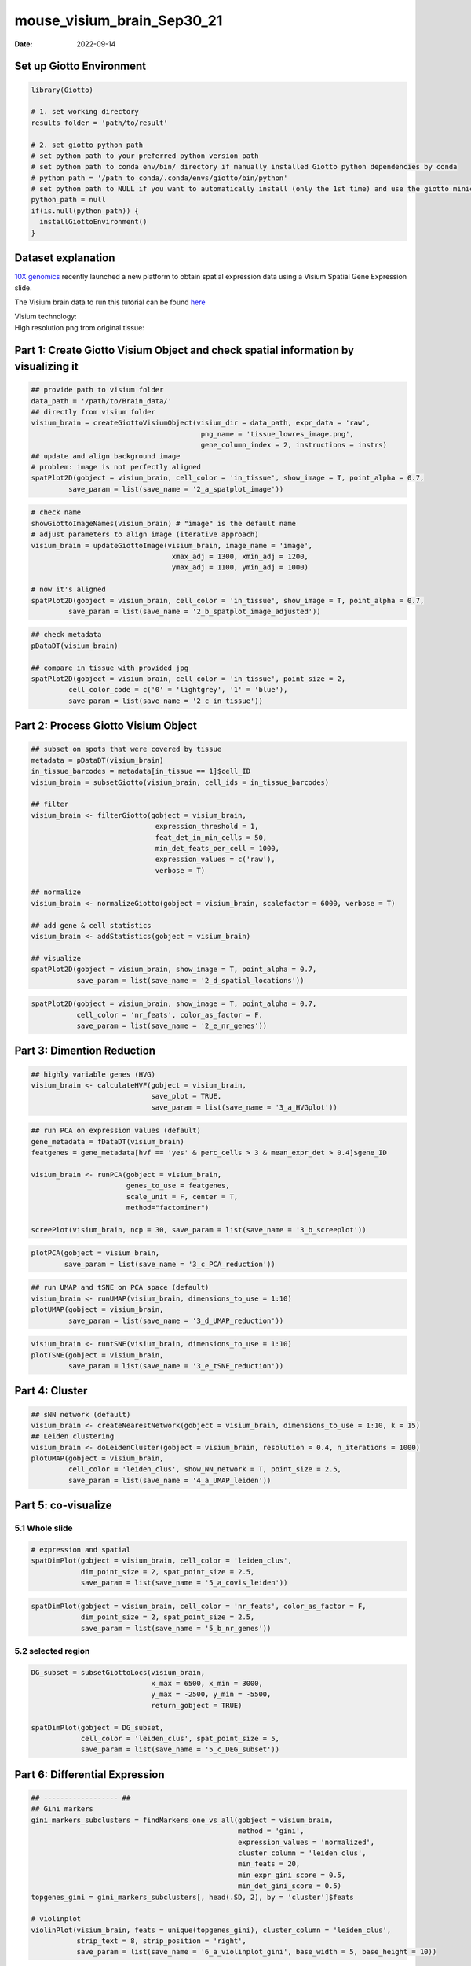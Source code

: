 ===========================
mouse_visium_brain_Sep30_21
===========================

:Date: 2022-09-14

Set up Giotto Environment
=========================

.. container:: cell

   .. code:: r

      library(Giotto)

      # 1. set working directory
      results_folder = 'path/to/result'

      # 2. set giotto python path
      # set python path to your preferred python version path
      # set python path to conda env/bin/ directory if manually installed Giotto python dependencies by conda
      # python_path = '/path_to_conda/.conda/envs/giotto/bin/python'
      # set python path to NULL if you want to automatically install (only the 1st time) and use the giotto miniconda environment
      python_path = null
      if(is.null(python_path)) {
        installGiottoEnvironment()
      }

Dataset explanation
===================

`10X genomics <https://www.10xgenomics.com/spatial-transcriptomics/>`__
recently launched a new platform to obtain spatial expression data using
a Visium Spatial Gene Expression slide.

The Visium brain data to run this tutorial can be found
`here <https://support.10xgenomics.com/spatial-gene-expression/datasets/1.1.0/V1_Adult_Mouse_Brain>`__

| Visium technology:
| |image1|

| High resolution png from original tissue:
| |image2|

Part 1: Create Giotto Visium Object and check spatial information by visualizing it
===================================================================================

.. container:: cell

   .. code:: r

      ## provide path to visium folder
      data_path = '/path/to/Brain_data/'
      ## directly from visium folder
      visium_brain = createGiottoVisiumObject(visium_dir = data_path, expr_data = 'raw',
                                               png_name = 'tissue_lowres_image.png',
                                               gene_column_index = 2, instructions = instrs)
      ## update and align background image
      # problem: image is not perfectly aligned
      spatPlot2D(gobject = visium_brain, cell_color = 'in_tissue', show_image = T, point_alpha = 0.7,
               save_param = list(save_name = '2_a_spatplot_image'))

.. image:: ../inst/images/mouse_visium_brain/vignette_sep29_2021/2_a_spatplot_image.png
   :width: 50.0%

.. container:: cell

   .. code:: r

      # check name
      showGiottoImageNames(visium_brain) # "image" is the default name
      # adjust parameters to align image (iterative approach)
      visium_brain = updateGiottoImage(visium_brain, image_name = 'image',
                                        xmax_adj = 1300, xmin_adj = 1200,
                                        ymax_adj = 1100, ymin_adj = 1000)

      # now it's aligned
      spatPlot2D(gobject = visium_brain, cell_color = 'in_tissue', show_image = T, point_alpha = 0.7,
               save_param = list(save_name = '2_b_spatplot_image_adjusted'))

.. image:: ../inst/images/mouse_visium_brain/vignette_sep29_2021/2_b_spatplot_image_adjusted.png
   :width: 50.0%

.. container:: cell

   .. code:: r

      ## check metadata
      pDataDT(visium_brain)

      ## compare in tissue with provided jpg
      spatPlot2D(gobject = visium_brain, cell_color = 'in_tissue', point_size = 2,
               cell_color_code = c('0' = 'lightgrey', '1' = 'blue'),
               save_param = list(save_name = '2_c_in_tissue'))

.. image:: ../inst/images/mouse_visium_brain/vignette_sep29_2021/2_c_in_tissue.png
   :width: 50.0%

Part 2: Process Giotto Visium Object
====================================

.. container:: cell

   .. code:: r

      ## subset on spots that were covered by tissue
      metadata = pDataDT(visium_brain)
      in_tissue_barcodes = metadata[in_tissue == 1]$cell_ID
      visium_brain = subsetGiotto(visium_brain, cell_ids = in_tissue_barcodes)

      ## filter
      visium_brain <- filterGiotto(gobject = visium_brain,
                                    expression_threshold = 1,
                                    feat_det_in_min_cells = 50,
                                    min_det_feats_per_cell = 1000,
                                    expression_values = c('raw'),
                                    verbose = T)

      ## normalize
      visium_brain <- normalizeGiotto(gobject = visium_brain, scalefactor = 6000, verbose = T)

      ## add gene & cell statistics
      visium_brain <- addStatistics(gobject = visium_brain)

      ## visualize
      spatPlot2D(gobject = visium_brain, show_image = T, point_alpha = 0.7,
                 save_param = list(save_name = '2_d_spatial_locations'))

.. image:: ../inst/images/mouse_visium_brain/vignette_sep29_2021/2_d_spatial_locations.png
   :width: 50.0%

.. container:: cell

   .. code:: r

      spatPlot2D(gobject = visium_brain, show_image = T, point_alpha = 0.7,
                 cell_color = 'nr_feats', color_as_factor = F,
                 save_param = list(save_name = '2_e_nr_genes'))

.. image:: ../inst/images/mouse_visium_brain/vignette_sep29_2021/2_e_nr_genes.png
   :width: 50.0%

Part 3: Dimention Reduction
===========================

.. container:: cell

   .. code:: r

      ## highly variable genes (HVG)
      visium_brain <- calculateHVF(gobject = visium_brain,
                                   save_plot = TRUE,
                                   save_param = list(save_name = '3_a_HVGplot'))

.. image:: ../inst/images/mouse_visium_brain/vignette_sep29_2021/3_a_HVGplot.png
   :width: 50.0%

.. container:: cell

   .. code:: r

      ## run PCA on expression values (default)
      gene_metadata = fDataDT(visium_brain)
      featgenes = gene_metadata[hvf == 'yes' & perc_cells > 3 & mean_expr_det > 0.4]$gene_ID

      visium_brain <- runPCA(gobject = visium_brain, 
                             genes_to_use = featgenes, 
                             scale_unit = F, center = T, 
                             method="factominer")

      screePlot(visium_brain, ncp = 30, save_param = list(save_name = '3_b_screeplot'))

.. image:: ../inst/images/mouse_visium_brain/vignette_sep29_2021/3_b_screeplot.png
   :width: 50.0%

.. container:: cell

   .. code:: r

      plotPCA(gobject = visium_brain,
              save_param = list(save_name = '3_c_PCA_reduction'))

.. image:: ../inst/images/mouse_visium_brain/vignette_sep29_2021/3_c_PCA_reduction.png
   :width: 50.0%

.. container:: cell

   .. code:: r

      ## run UMAP and tSNE on PCA space (default)
      visium_brain <- runUMAP(visium_brain, dimensions_to_use = 1:10)
      plotUMAP(gobject = visium_brain,
               save_param = list(save_name = '3_d_UMAP_reduction'))

.. image:: ../inst/images/mouse_visium_brain/vignette_sep29_2021/3_d_UMAP_reduction.png
   :width: 50.0%

.. container:: cell

   .. code:: r

      visium_brain <- runtSNE(visium_brain, dimensions_to_use = 1:10)
      plotTSNE(gobject = visium_brain,
               save_param = list(save_name = '3_e_tSNE_reduction'))

.. image:: ../inst/images/mouse_visium_brain/vignette_sep29_2021/3_e_tSNE_reduction.png
   :width: 50.0%

Part 4: Cluster
===============

.. container:: cell

   .. code:: r

      ## sNN network (default)
      visium_brain <- createNearestNetwork(gobject = visium_brain, dimensions_to_use = 1:10, k = 15)
      ## Leiden clustering
      visium_brain <- doLeidenCluster(gobject = visium_brain, resolution = 0.4, n_iterations = 1000)
      plotUMAP(gobject = visium_brain,
               cell_color = 'leiden_clus', show_NN_network = T, point_size = 2.5,
               save_param = list(save_name = '4_a_UMAP_leiden'))

.. image:: ../inst/images/mouse_visium_brain/vignette_sep29_2021/4_a_UMAP_leiden.png
   :width: 50.0%

Part 5: co-visualize
====================

5.1 Whole slide
---------------

.. container:: cell

   .. code:: r

      # expression and spatial
      spatDimPlot(gobject = visium_brain, cell_color = 'leiden_clus',
                  dim_point_size = 2, spat_point_size = 2.5,
                  save_param = list(save_name = '5_a_covis_leiden'))

.. image:: ../inst/images/mouse_visium_brain/vignette_sep29_2021/5_a_covis_leiden.png
   :width: 50.0%

.. container:: cell

   .. code:: r

      spatDimPlot(gobject = visium_brain, cell_color = 'nr_feats', color_as_factor = F,
                  dim_point_size = 2, spat_point_size = 2.5,
                  save_param = list(save_name = '5_b_nr_genes'))

.. image:: ../inst/images/mouse_visium_brain/vignette_sep29_2021/5_b_nr_genes.png
   :width: 50.0%

5.2 selected region
-------------------

.. container:: cell

   .. code:: r

      DG_subset = subsetGiottoLocs(visium_brain, 
                                   x_max = 6500, x_min = 3000,
                                   y_max = -2500, y_min = -5500,
                                   return_gobject = TRUE)

      spatDimPlot(gobject = DG_subset, 
                  cell_color = 'leiden_clus', spat_point_size = 5, 
                  save_param = list(save_name = '5_c_DEG_subset'))

.. image:: ../inst/images/mouse_visium_brain/vignette_sep29_2021/5_c_DEG_subset.png
   :width: 50.0%

Part 6: Differential Expression
===============================

.. container:: cell

   .. code:: r

      ## ------------------ ##
      ## Gini markers
      gini_markers_subclusters = findMarkers_one_vs_all(gobject = visium_brain,
                                                        method = 'gini',
                                                        expression_values = 'normalized',
                                                        cluster_column = 'leiden_clus',
                                                        min_feats = 20,
                                                        min_expr_gini_score = 0.5,
                                                        min_det_gini_score = 0.5)
      topgenes_gini = gini_markers_subclusters[, head(.SD, 2), by = 'cluster']$feats

      # violinplot
      violinPlot(visium_brain, feats = unique(topgenes_gini), cluster_column = 'leiden_clus',
                 strip_text = 8, strip_position = 'right',
                 save_param = list(save_name = '6_a_violinplot_gini', base_width = 5, base_height = 10))

.. image:: ../inst/images/mouse_visium_brain/vignette_sep29_2021/6_a_violinplot_gini.png
   :width: 50.0%

.. container:: cell

   .. code:: r

      # cluster heatmap
      plotMetaDataHeatmap(visium_brain, selected_feats = unique(topgenes_gini),
                          metadata_cols = c('leiden_clus'), 
                          x_text_size = 10, y_text_size = 10,
                          save_param = list(save_name = '6_b_metaheatmap_gini'))

.. image:: ../inst/images/mouse_visium_brain/vignette_sep29_2021/6_b_metaheatmap_gini.png
   :width: 50.0%

.. container:: cell

   .. code:: r

      # umap plots
      dimFeatPlot2D(visium_brain, expression_values = 'scaled',
                    feats = gini_markers_subclusters[, head(.SD, 1), by = 'cluster']$feats,
                    cow_n_col = 3, point_size = 1,
                    save_param = list(save_name = '6_c_gini_umap', base_width = 8, base_height = 5))

.. image:: ../inst/images/mouse_visium_brain/vignette_sep29_2021/6_c_gini_umap.png
   :width: 50.0%

.. container:: cell

   .. code:: r

      ## ------------------ ##
      # Scran Markers
      scran_markers_subclusters = findMarkers_one_vs_all(gobject = visium_brain,
                                                         method = 'scran',
                                                         expression_values = 'normalized',
                                                         cluster_column = 'leiden_clus')
      topgenes_scran = scran_markers_subclusters[, head(.SD, 2), by = 'cluster']$genes

      # violinplot
      violinPlot(visium_brain, feats = unique(topgenes_scran), cluster_column = 'leiden_clus',
                 strip_text = 10, strip_position = 'right',
                 save_param = list(save_name = '6_d_violinplot_scran', base_width = 5))

.. image:: ../inst/images/mouse_visium_brain/vignette_sep29_2021/6_d_violinplot_scran.png
   :width: 50.0%

.. container:: cell

   .. code:: r

      # cluster heatmap
      plotMetaDataHeatmap(visium_brain, selected_feats = topgenes_scran,
                          metadata_cols = c('leiden_clus'),
                          save_param = list(save_name = '6_e_metaheatmap_scran'))

.. image:: ../inst/images/mouse_visium_brain/vignette_sep29_2021/6_e_metaheatmap_scran.png
   :width: 50.0%

.. container:: cell

   .. code:: r

      # umap plots
      dimFeatPlot2D(visium_brain, expression_values = 'scaled',
                  feats = scran_markers_subclusters[, head(.SD, 1), by = 'cluster']$genes,
                  cow_n_col = 3, point_size = 1,
                  save_param = list(save_name = '6_f_scran_umap', base_width = 8, base_height = 5))

.. image:: ../inst/images/mouse_visium_brain/vignette_sep29_2021/6_f_scran_umap.png
   :width: 50.0%

Part 7: Deconvolution
=====================

| Visium spatial transcriptomics does not provide single-cell
  resolution, making cell type annotation a harder problem. Giotto
  provides several ways to calculate enrichment of specific cell-type
  signature gene list:
| - PAGE
| - hypergeometric test
| - Rank
| - `DWLS
  Deconvolution <https://genomebiology.biomedcentral.com/articles/10.1186/s13059-021-02362-7>`__
  Corresponded Single cell dataset can be generated from
  `here <http://mousebrain.org/downloads.html>`__. Giotto_SC is
  processed from the downsampled
  `Loom <https://satijalab.org/loomr/loomr_tutorial>`__ file

7.1 PAGE enrichment
-------------------

.. container:: cell

   .. code:: r

      # Create PAGE matrix
      # PAGE matrix should be a binary matrix with each row represent a gene marker and each column represent a cell type
      # There are several ways to create PAGE matrix
      # 1.1 create binary matrix of cell signature genes
      # small example #
      gran_markers = c("Nr3c2", "Gabra5", "Tubgcp2", "Ahcyl2",
                       "Islr2", "Rasl10a", "Tmem114", "Bhlhe22", 
                       "Ntf3", "C1ql2")

      oligo_markers = c("Efhd1", "H2-Ab1", "Enpp6", "Ninj2",
                        "Bmp4", "Tnr", "Hapln2", "Neu4",
                        "Wfdc18", "Ccp110")        

      di_mesench_markers = c("Cartpt", "Scn1a", "Lypd6b",  "Drd5",
                             "Gpr88", "Plcxd2", "Cpne7", "Pou4f1",
                             "Ctxn2", "Wnt4")

      PAGE_matrix_1 = makeSignMatrixPAGE(sign_names = c('Granule_neurons',
                                                           'Oligo_dendrocytes',
                                                           'di_mesenchephalon'),
                                            sign_list = list(gran_markers,
                                                             oligo_markers,
                                                             di_mesench_markers))



      # ----

      # 1.2 [shortcut] fully pre-prepared matrix for all cell types
      sign_matrix_path = system.file("extdata", "sig_matrix.txt", package = 'Giotto')
      brain_sc_markers = data.table::fread(sign_matrix_path) 
      PAGE_matrix_2 = as.matrix(brain_sc_markers[,-1])
      rownames(PAGE_matrix_2) = brain_sc_markers$Event


      # ---

      # 1.3 make PAGE matrix from single cell dataset
      markers_scran = findMarkers_one_vs_all(gobject=giotto_SC, method="scran",
                                             expression_values="normalized", cluster_column='prostate_labels', min_feats=3)
      top_markers <- markers_scran[, head(.SD, 10), by="cluster"]
      celltypes<-levels(factor(markers_scran$cluster)) 
      sign_list<-list()
      for (i in 1:length(celltypes)){
          sign_list[[i]]<-top_markers[which(top_markers$cluster == celltypes[i]),]$gene
      }

      PAGE_matrix_3 = makeSignMatrixPAGE(sign_names = celltypes,
                                            sign_list = sign_list)

      # 1.4 enrichment test with PAGE

      # runSpatialEnrich() can also be used as a wrapper for all currently provided enrichment options
      visium_brain = runPAGEEnrich(gobject = visium_brain, sign_matrix = PAGE_matrix_2)


      # 1.5 heatmap of enrichment versus annotation (e.g. clustering result)
      cell_types_PAGE = colnames(PAGE_matrix_2)
      plotMetaDataCellsHeatmap(gobject = visium_brain,
                               metadata_cols = 'leiden_clus',
                               value_cols = cell_types_PAGE,
                               spat_enr_names = 'PAGE',
                               x_text_size = 8, 
                               y_text_size = 8,
                               save_param = list(save_name="7_a_metaheatmap"))

.. image:: ../inst/images/mouse_visium_brain/vignette_sep29_2021/7_a_metaheatmap.png
   :width: 50.0%

.. container:: cell

   .. code:: r

      # 1.6 visualizations
      spatCellPlot2D(gobject = visium_brain, 
                   spat_enr_names = 'PAGE',
                   cell_annotation_values = cell_types_PAGE[1:4],
                   cow_n_col = 2,coord_fix_ratio = NULL, point_size = 0.75, show_legend = F,
                   save_param = list(save_name="7_b_spatcellplot_1"))

.. image:: ../inst/images/mouse_visium_brain/vignette_sep29_2021/7_b_spatcellplot_1.png
   :width: 50.0%

.. container:: cell

   .. code:: r

      spatDimCellPlot2D(gobject = visium_brain, 
                      spat_enr_names = 'PAGE',
                      cell_annotation_values = cell_types_PAGE[1:4],
                      cow_n_col = 1, spat_point_size = 1, 
                      plot_alignment = 'horizontal', 
                      save_param = list(save_name="7_d_spatDimCellPlot", base_width=7, base_height=10))

.. image:: ../inst/images/mouse_visium_brain/vignette_sep29_2021/7_d_spatDimCellPlot.png
   :width: 50.0%

7.2 HyperGeometric test
-----------------------

.. container:: cell

   .. code:: r

      #Modify the sparse matrix in normalized slot
      visium_brain@expression$rna$normalized <- as.matrix(visium_brain@expression$rna$normalized)
      visium_brain = runHyperGeometricEnrich(gobject = visium_brain,
                                          expression_values = "normalized",
                                          sign_matrix = PAGE_matrix_3)
      cell_types_HyperGeometric = colnames(PAGE_matrix_3)
      spatCellPlot(gobject = visium_brain, 
                   spat_enr_names = 'hypergeometric',
                   cell_annotation_values = cell_types_HyperGeometric[1:4],
                   cow_n_col = 2,coord_fix_ratio = NULL, point_size = 1.75,
                   save_param = list(save_name = "7.2b_HyperGeometric_plot"))

.. image:: ../inst/images/mouse_visium_brain/vignette_sep29_2021/7.2b_HyperGeometric_plot.png
   :width: 50.0%

7.3 Rank
--------

.. container:: cell

   .. code:: r

      rank_matrix = makeSignMatrixRank(sc_matrix = as.matrix(giotto_SC@expression$rna$normalized),
                                       sc_cluster_ids = pDataDT(giotto_SC)$Class)
      colnames(rank_matrix)<-levels(factor(pDataDT(giotto_SC)$Class))

      visium_brain = runRankEnrich(gobject = visium_brain, sign_matrix = rank_matrix,expression_values = "normalized")
      spatCellPlot2D(gobject = visium_brain, 
                   spat_enr_names = 'rank',
                   cell_annotation_values = colnames(rank_matrix)[1:4],
                   cow_n_col = 2,coord_fix_ratio = NULL, point_size = 1,
                   save_param = list(save_name = "7.3a_Rank_plot"))

.. image:: ../inst/images/mouse_visium_brain/vignette_sep29_2021/7.3a_Rank_plot.png
   :width: 50.0%

7.4 Deconvolution
-----------------

.. container:: cell

   .. code:: r

      #markers_scran = findMarkers_one_vs_all(gobject=giotto_SC, method="scran",
      #                                       expression_values="normalized", cluster_column='prostate_labels', #min_feats=3)
      #top_markers <- markers_scran[, head(.SD, 10), by="cluster"]
      DWLS_matrix<-makeSignMatrixDWLSfromMatrix(matrix = as.matrix(giotto_SC@expression$rna$normalized), 
                                      cell_type = pDataDT(giotto_SC)$brain_label,
                                      sign_gene = top_markers$gene)
      visium_brain = runDWLSDeconv(gobject = visium_brain, sign_matrix = DWLS_matrix)
      spatCellPlot2D(gobject = visium_brain, 
                   spat_enr_names = 'DWLS',
                   cell_annotation_values = colnames(DWLS_matrix)[1:4],
                   cow_n_col = 2,coord_fix_ratio = NULL, point_size = 1,
                   save_param = list(save_name = "7.4_DWLS_plot"))

.. image:: ../inst/images/mouse_visium_brain/vignette_sep29_2021/7.4_DWLS_plot.png
   :width: 50.0%

Part 8: Spatial Grid
====================

.. container:: cell

   .. code:: r

      visium_brain <- createSpatialGrid(gobject = visium_brain,
                                         sdimx_stepsize = 400,
                                         sdimy_stepsize = 400,
                                         minimum_padding = 0)
      spatPlot2D(visium_brain, cell_color = 'leiden_clus', show_grid = T,
               grid_color = 'red', spatial_grid_name = 'spatial_grid', 
               save_param = list(save_name = '8_grid'))

.. image:: ../inst/images/mouse_visium_brain/vignette_sep29_2021/8_grid.png
   :width: 50.0%

Part 9: spatial network
=======================

.. container:: cell

   .. code:: r

      visium_brain <- createSpatialNetwork(gobject = visium_brain, 
                                           method = 'kNN', k = 5, 
                                           maximum_distance_knn = 400, 
                                           name = 'spatial_network')

      showGiottoSpatNetworks(visium_brain)

      spatPlot2D(gobject = visium_brain,  show_network= T,
               network_color = 'blue', spatial_network_name = 'spatial_network',
               save_param = list(save_name = '9_a_knn_network'))

.. image:: ../inst/images/mouse_visium_brain/vignette_sep29_2021/9_a_knn_network.png
   :width: 50.0%

Part 10: Spatial Genes and Spatial Patterns
===========================================

.. container:: cell

   .. code:: r

      ## kmeans binarization
      kmtest = binSpect(visium_brain, calc_hub = T, hub_min_int = 5,
                        spatial_network_name = 'spatial_network')
      spatFeatPlot2D(visium_brain, expression_values = 'scaled',
                   feats  = kmtest$feats[1:6], cow_n_col = 2, point_size = 1.5,
                   save_param = list(save_name = '10_a_spatial_genes_km'))

.. image:: ../inst/images/mouse_visium_brain/vignette_sep29_2021/10_a_spatial_genes_km.png
   :width: 50.0%

.. container:: cell

   .. code:: r

      ## rank binarization
      ranktest = binSpect(visium_brain, bin_method = 'rank', 
                          calc_hub = T, hub_min_int = 5,
                          spatial_network_name = 'spatial_network')
      spatFeatPlot2D(visium_brain, expression_values = 'scaled',
                   feats = ranktest$feats[1:6], cow_n_col = 2, point_size = 1.5,
                   save_param = list(save_name = '10_b_spatial_genes_rank'))

.. image:: ../inst/images/mouse_visium_brain/vignette_sep29_2021/10_b_spatial_genes_rank.png
   :width: 50.0%

.. container:: cell

   .. code:: r

      # cluster the top 1500 spatial genes into 20 clusters
      ext_spatial_genes = ranktest[1:1500,]$feats

      # here we use existing detectSpatialCorGenes function to calculate pairwise distances between genes (but set network_smoothing=0 to use default clustering)
      spat_cor_netw_DT = detectSpatialCorFeats(visium_brain, 
                                               method = 'network', 
                                               spatial_network_name = 'spatial_network', 
                                               subset_feats = ext_spatial_genes)

      # cluster spatial genes
      spat_cor_netw_DT = clusterSpatialCorFeats(spat_cor_netw_DT, name = 'spat_netw_clus', k = 20)

      # visualize clusters
      heatmSpatialCorFeats(visium_brain, 
                           spatCorObject = spat_cor_netw_DT, 
                           use_clus_name = 'spat_netw_clus', 
                           heatmap_legend_param = list(title = NULL), 
                           save_param = list(save_name="10_c_heatmap",
                                             base_height = 6, base_width = 8, units = 'cm'))

.. image:: ../inst/images/mouse_visium_brain/vignette_sep29_2021/10_c_heatmap.png
   :width: 50.0%

.. container:: cell

   .. code:: r

      table(spat_cor_netw_DT$cor_clusters$spat_netw_clus)

      coexpr_dt = data.table::data.table(genes = names(spat_cor_netw_DT$cor_clusters$spat_netw_clus),
                             cluster = spat_cor_netw_DT$cor_clusters$spat_netw_clus)
      data.table::setorder(coexpr_dt, cluster)
      top30_coexpr_dt = coexpr_dt[, head(.SD, 30) , by = cluster]


      # do HMRF with different betas on 500 spatial genes
      my_spatial_genes <- top30_coexpr_dt$genes

      hmrf_folder = paste0(results_folder,'/','11_HMRF/')
      if(!file.exists(hmrf_folder)) dir.create(hmrf_folder, recursive = T)

      HMRF_spatial_genes = doHMRF(gobject = visium_brain, 
                                  expression_values = 'scaled', 
                                  spatial_genes = my_spatial_genes, k = 20, 
                                  spatial_network_name="spatial_network", 
                                  betas = c(0, 10, 5), 
                                  output_folder = paste0(hmrf_folder, '/', 'Spatial_genes/SG_topgenes_k20_scaled'))

      visium_brain = addHMRF(gobject = visium_brain, HMRFoutput = HMRF_spatial_genes, 
                             k = 20, betas_to_add = c(0, 10, 20, 30, 40), 
                             hmrf_name = 'HMRF')

      spatPlot2D(gobject = visium_brain, cell_color = 'HMRF_k20_b.40',
               point_size = 2, save_param=c(save_name="10_d_spatPlot2D_HMRF"))

.. image:: ../inst/images/mouse_visium_brain/vignette_sep29_2021/10_d_spatPlot2D_HMRF.png
   :width: 50.0%

Export and create Giotto Viewer
===============================

.. container:: cell

   .. code:: r

      # check which annotations are available
      combineMetadata(visium_brain, spat_enr_names = 'PAGE')

      # select annotations, reductions and expression values to view in Giotto Viewer
      viewer_folder = paste0(results_folder, '/', 'mouse_Visium_brain_viewer')

      exportGiottoViewer(gobject = visium_brain,
                         output_directory = viewer_folder,
                         spat_enr_names = 'PAGE', 
                         factor_annotations = c('in_tissue',
                                                'leiden_clus',
                                                'HMRF_k20_b.40'),
                         numeric_annotations = c('nr_feats',
                                                 'clus_25'),
                         dim_reductions = c('tsne', 'umap'),
                         dim_reduction_names = c('tsne', 'umap'),
                         expression_values = 'scaled',
                         expression_rounding = 2,
                         overwrite_dir = T)

.. |image1| image:: ../inst/images/general_figs/visium_technology.png
   :width: 50.0%
.. |image2| image:: ../inst/images/general_figs/mouse_brain_highres.png
   :width: 50.0%
